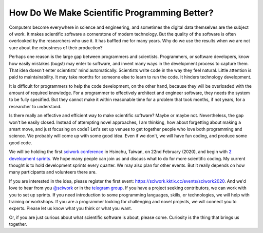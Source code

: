 =============================================
How Do We Make Scientific Programming Better?
=============================================

Computers become everywhere in science and engineering, and sometimes the
digital data themselves are the subject of work.  It makes scientific software
a cornerstone of modern technology.  But the quality of the software is often
overlooked by the researchers who use it.  It has baffled me for many years.
Why do we use the results when we are not sure about the robustness of their
production?

Perhaps one reason is the large gap between programmers and scientists.
Programmers, or software developers, know how easily mistakes (bugs!) may enter
to software, and invent many ways in the development process to capture them.
That idea doesn't enter scientists' mind automatically.  Scientists write code
in the way they feel natural.  Little attention is paid to maintainability.  It
may take months for someone else to learn to run the code.  It hinders
technology development.

It is difficult for programmers to help the code development, on the other
hand, because they will be overloaded with the amount of required knowledge.
For a programmer to effectively architect and engineer software, they needs the
system to be fully specified.  But they cannot make it within reasonable time
for a problem that took months, if not years, for a researcher to understand.

Is there really an effective and efficient way to make scientific software?
Maybe or maybe not.  Nevertheless, the gap won't be easily closed.  Instead of
attempting novel approaches, I am thinking, how about forgetting about making a
smart move, and just focusing on code?  Let's set up venues to get together
people who love both programming and science.  We probably will come up with
some good idea.  Even if we don't, we will have fun coding, and produce some
good code.

We will be holding the first `sciwork conference
<https://conf.sciwork.dev/2020/>`__ in Hsinchu, Taiwan, on 22nd February
(2020), and begin with `2 development sprints
<https://conf.sciwork.dev/2020/program.html>`__.  We hope many people can join
us and discuss what to do for more scientific coding.  My current thought is to
hold development sprints every quarter.  We may also plan for other events.
But it really depends on how many participants and volunteers there are.

If you are interested in the idea, please register the first event:
https://sciwork.kktix.cc/events/sciwork2020.  And we'd love to hear from you
`@sciwork <https://twitter.com/sciwork>`__ or in the `telegram group
<https://t.me/sciwork2020>`__.  If you have a project seeking contributors, we
can work with you to set up sprints.  If you need introduction to some
programming languages, skills, or technologies, we will help with training or
workshops.  If you are a programmer looking for challenging and novel projects,
we will connect you to experts.  Please let us know what you think or what you
want.

Or, if you are just curious about what scientific software is about, please
come.  Curiosity is the thing that brings us together.
